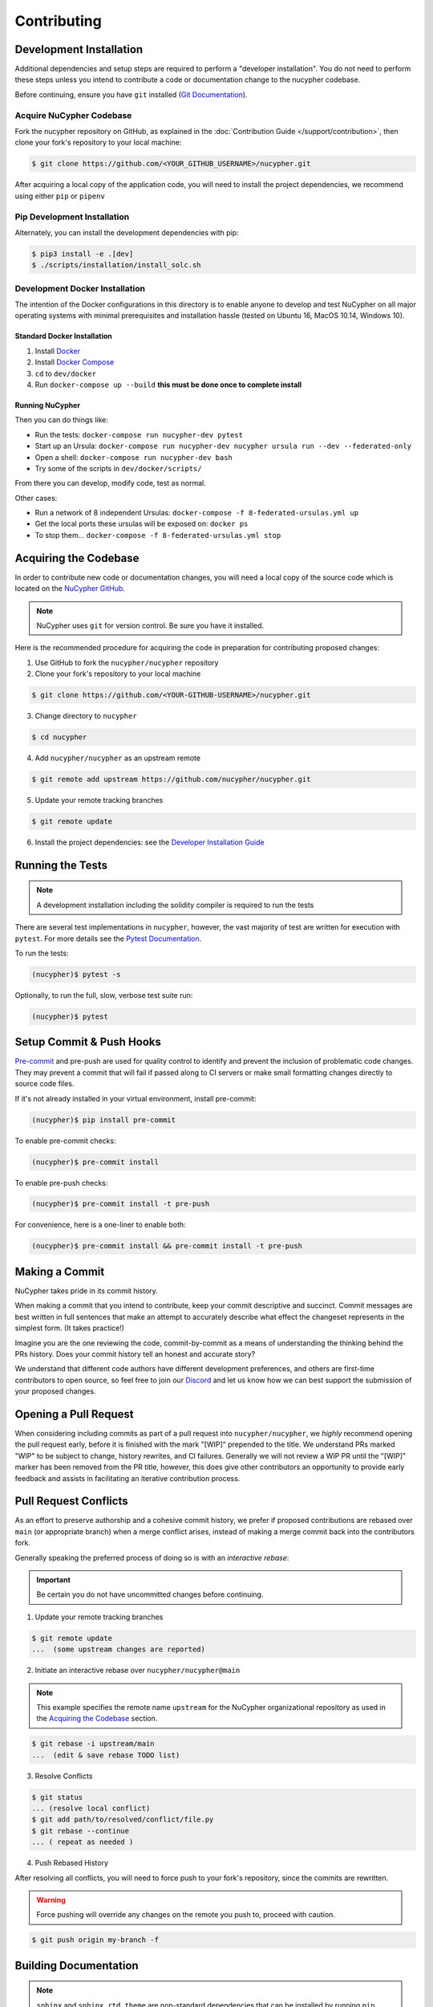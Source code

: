 Contributing
============

.. image:: https://cdn-images-1.medium.com/max/800/1*J31AEMsTP6o_E5QOohn0Hw.png
    :target: https://cdn-images-1.medium.com/max/800/1*J31AEMsTP6o_E5QOohn0Hw.png

Development Installation
------------------------

Additional dependencies and setup steps are required to perform a "developer installation".
You do not need to perform these steps unless you intend to contribute a code or documentation change to
the nucypher codebase.

Before continuing, ensure you have ``git`` installed (\ `Git Documentation <https://git-scm.com/doc>`_\ ).

Acquire NuCypher Codebase
^^^^^^^^^^^^^^^^^^^^^^^^^

Fork the nucypher repository on GitHub, as explained in the :doc:`Contribution Guide </support/contribution>`,
then clone your fork's repository to your local machine:

.. code-block::

    $ git clone https://github.com/<YOUR_GITHUB_USERNAME>/nucypher.git


After acquiring a local copy of the application code, you will need to
install the project dependencies, we recommend using either ``pip`` or ``pipenv``

Pip Development Installation
^^^^^^^^^^^^^^^^^^^^^^^^^^^^

Alternately, you can install the development dependencies with pip:

.. code-block:: bash

    $ pip3 install -e .[dev]
    $ ./scripts/installation/install_solc.sh


Development Docker Installation
^^^^^^^^^^^^^^^^^^^^^^^^^^^^^^^

The intention of the Docker configurations in this directory is to enable anyone to develop and test
NuCypher on all major operating systems with minimal prerequisites and installation hassle (tested on Ubuntu 16, MacOS 10.14, Windows 10).

Standard Docker Installation
~~~~~~~~~~~~~~~~~~~~~~~~~~~~

#. Install `Docker <https://docs.docker.com/install/>`_
#. Install `Docker Compose <https://docs.docker.com/compose/install/>`_
#. ``cd`` to ``dev/docker``
#. Run ``docker-compose up --build`` **this must be done once to complete install**

Running NuCypher
~~~~~~~~~~~~~~~~

Then you can do things like:

* Run the tests: ``docker-compose run nucypher-dev pytest``
* Start up an Ursula: ``docker-compose run nucypher-dev nucypher ursula run --dev --federated-only``
* Open a shell: ``docker-compose run nucypher-dev bash``
* Try some of the scripts in ``dev/docker/scripts/``

From there you can develop, modify code, test as normal.

Other cases:

* Run a network of 8 independent Ursulas: ``docker-compose -f 8-federated-ursulas.yml up``
* Get the local ports these ursulas will be exposed on: ``docker ps``
* To stop them... ``docker-compose -f 8-federated-ursulas.yml stop``


Acquiring the Codebase
----------------------

.. _`NuCypher GitHub`: https://github.com/nucypher/nucypher

In order to contribute new code or documentation changes, you will need a local copy
of the source code which is located on the `NuCypher GitHub`_.

.. note::

   NuCypher uses ``git`` for version control. Be sure you have it installed.

Here is the recommended procedure for acquiring the code in preparation for
contributing proposed changes:


1. Use GitHub to fork the ``nucypher/nucypher`` repository

2. Clone your fork's repository to your local machine

.. code-block:: bash

   $ git clone https://github.com/<YOUR-GITHUB-USERNAME>/nucypher.git

3. Change directory to ``nucypher``

.. code-block:: bash

   $ cd nucypher

4. Add ``nucypher/nucypher`` as an upstream remote

.. code-block:: bash

   $ git remote add upstream https://github.com/nucypher/nucypher.git

5. Update your remote tracking branches

.. code-block:: bash

   $ git remote update

.. _`Developer Installation Guide`: https://docs.nucypher.com/en/latest/installation.html

6. Install the project dependencies: see the `Developer Installation Guide`_


Running the Tests
-----------------

.. note::

  A development installation including the solidity compiler is required to run the tests


.. _Pytest Documentation: https://docs.pytest.org/en/latest/

There are several test implementations in ``nucypher``, however, the vast majority
of test are written for execution with ``pytest``.
For more details see the `Pytest Documentation`_.


To run the tests:

.. code:: bash

  (nucypher)$ pytest -s


Optionally, to run the full, slow, verbose test suite run:

.. code:: bash

  (nucypher)$ pytest

Setup Commit & Push Hooks
--------------------------

`Pre-commit <https://pre-commit.com/>`_ and pre-push are used for quality control to identify and prevent the inclusion of problematic code changes. They may prevent a commit that will fail
if passed along to CI servers or make small formatting changes directly to source code files.

If it's not already installed in your virtual environment, install pre-commit:

.. code:: bash

  (nucypher)$ pip install pre-commit

To enable pre-commit checks:

.. code:: bash

  (nucypher)$ pre-commit install

To enable pre-push checks:

.. code:: bash

  (nucypher)$ pre-commit install -t pre-push

For convenience, here is a one-liner to enable both:

.. code:: bash

  (nucypher)$ pre-commit install && pre-commit install -t pre-push


Making a Commit
---------------

NuCypher takes pride in its commit history.

When making a commit that you intend to contribute, keep your commit descriptive and succinct.
Commit messages are best written in full sentences that make an attempt to accurately
describe what effect the changeset represents in the simplest form.  (It takes practice!)

Imagine you are the one reviewing the code, commit-by-commit as a means of understanding
the thinking behind the PRs history. Does your commit history tell an honest and accurate story?

We understand that different code authors have different development preferences, and others
are first-time contributors to open source, so feel free to join our `Discord <https://discord.gg/7rmXa3S>`_ and let us know
how we can best support the submission of your proposed changes.


Opening a Pull Request
----------------------

When considering including commits as part of a pull request into ``nucypher/nucypher``,
we *highly* recommend opening the pull request early, before it is finished with
the mark "[WIP]" prepended to the title.  We understand PRs marked "WIP" to be subject to change,
history rewrites, and CI failures. Generally we will not review a WIP PR until the "[WIP]" marker
has been removed from the PR title, however, this does give other contributors an opportunity
to provide early feedback and assists in facilitating an iterative contribution process.


Pull Request Conflicts
----------------------

As an effort to preserve authorship and a cohesive commit history, we prefer if proposed contributions
are rebased over ``main`` (or appropriate branch) when a merge conflict arises,
instead of making a merge commit back into the contributors fork.

Generally speaking the preferred process of doing so is with an `interactive rebase`:

.. important::

   Be certain you do not have uncommitted changes before continuing.

1. Update your remote tracking branches

.. code-block:: bash

   $ git remote update
   ...  (some upstream changes are reported)

2. Initiate an interactive rebase over ``nucypher/nucypher@main``

.. note::

   This example specifies the remote name ``upstream`` for the NuCypher organizational repository as
   used in the `Acquiring the Codebase`_ section.

.. code-block:: bash

   $ git rebase -i upstream/main
   ...  (edit & save rebase TODO list)

3. Resolve Conflicts

.. code-block:: bash

   $ git status
   ... (resolve local conflict)
   $ git add path/to/resolved/conflict/file.py
   $ git rebase --continue
   ... ( repeat as needed )


4. Push Rebased History

After resolving all conflicts, you will need to force push to your fork's repository, since the commits
are rewritten.

.. warning::

   Force pushing will override any changes on the remote you push to, proceed with caution.

.. code-block:: bash

   $ git push origin my-branch -f


Building Documentation
----------------------

.. note::

  ``sphinx`` and ``sphinx_rtd_theme`` are non-standard dependencies that can be installed
  by running ``pip install -e . -r docs-requirements.txt`` from the project directory.


.. _Read The Docs: https://nucypher.readthedocs.io/en/latest/

Documentation for ``nucypher`` is hosted on `Read The Docs`_, and is automatically built without intervention by following the release procedure.
However, you may want to build the documentation html locally for development.

To build the project dependencies locally on Linux:

.. code:: bash

    (nucypher)$ make docs

or on MacOS:

.. code:: bash

    (nucypher)$ make mac-docs

If the build is successful, the resulting local documentation homepage, ``nucypher/docs/build/html/index.html``, will
be automatically opened in the web browser.

.. note::

    If you would rather not have the homepage automatically opened, then run ``make build-docs`` instead.


Building Docker
---------------

Docker builds are automated as part of the publication workflow on circleCI and pushed to docker cloud.
However you may want to build a local version of docker for development.

We provide both a ``docker-compose.yml`` and a ``Dockerfile`` which can be used as follows:

*Docker Compose:*

.. code:: bash

  (nucypher)$ docker-compose -f deploy/docker/docker-compose.yml build .


Issuing a New Release
---------------------

.. note::

  This process uses ``towncrier`` and ``bumpversion``, which can be installed by running ``pip install -e .[deploy]`` or ``pip install towncrier bumpversion``.
  Also note that it requires you have git commit signing properly configured.

.. important::

   Ensure your local tree is based on ``main`` and has no uncommitted changes.

1. Decide what part of the version to bump.
The version string follows the format ``{major}.{minor}.{patch}-{stage}.{devnum}``,
so the options are ``major``, ``minor``, ``patch``, ``stage``, or ``devnum``.
We usually issue new releases increasing the ``patch`` version.

2. Use the ``make release`` script, specifying the version increment with the ``bump`` parameter.
For example, for a new ``patch`` release, we would do:

.. code:: bash

  (nucypher)$ make release bump=patch

3. The previous step triggers the publication webhooks on CircleCI.
Monitor the triggered deployment build for manual approval.
